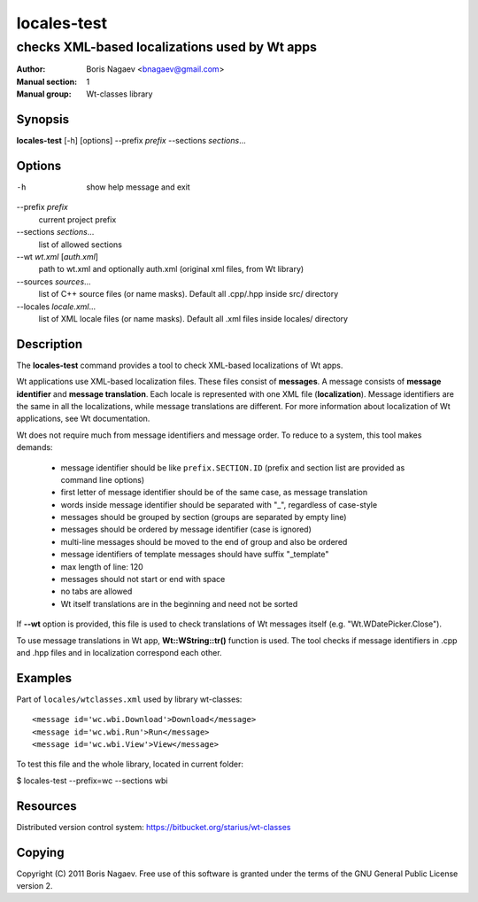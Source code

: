 ==============
 locales-test
==============

----------------------------------------------
checks XML-based localizations used by Wt apps
----------------------------------------------

:Author:         Boris Nagaev <bnagaev@gmail.com>
:Manual section: 1
:Manual group:   Wt-classes library

Synopsis
--------
**locales-test** [-h] [options] --prefix *prefix* --sections *sections*...

Options
-------
-h
    show help message and exit

--prefix *prefix*
    current project prefix

--sections *sections*...
    list of allowed sections

--wt *wt.xml* [*auth.xml*]
    path to wt.xml and optionally auth.xml
    (original xml files, from Wt library)

--sources *sources*...
    list of C++ source files (or name masks).
    Default all .cpp/.hpp inside src/ directory

--locales *locale.xml*...
    list of XML locale files (or name masks).
    Default all .xml files inside locales/ directory

Description
-----------
The **locales-test** command provides a tool
to check XML-based localizations of Wt apps.

Wt applications use XML-based localization files.
These files consist of **messages**.
A message consists of **message identifier** and **message translation**.
Each locale is represented with one XML file (**localization**).
Message identifiers are the same in all the localizations,
while message translations are different.
For more information about localization of Wt applications,
see Wt documentation.

Wt does not require much from message identifiers and message order.
To reduce to a system, this tool makes demands:

 * message identifier should be like ``prefix.SECTION.ID``
   (prefix and section list are provided as command line options)
 * first letter of message identifier should be of the same case,
   as message translation
 * words inside message identifier should be separated with "_",
   regardless of case-style
 * messages should be grouped by section (groups are separated by empty line)
 * messages should be ordered by message identifier (case is ignored)
 * multi-line messages should be moved to the end of group and also be ordered
 * message identifiers of template messages should have suffix "_template"
 * max length of line: 120
 * messages should not start or end with space
 * no tabs are allowed
 * Wt itself translations are in the beginning and need not be sorted

If **--wt** option is provided, this file is used to check translations
of Wt messages itself (e.g. "Wt.WDatePicker.Close").

To use message translations in Wt app, **Wt::WString::tr()** function is used.
The tool checks if message identifiers in .cpp and .hpp files
and in localization correspond each other.

Examples
--------
Part of ``locales/wtclasses.xml`` used by library wt-classes::

    <message id='wc.wbi.Download'>Download</message>
    <message id='wc.wbi.Run'>Run</message>
    <message id='wc.wbi.View'>View</message>

To test this file and the whole library, located in current folder:

$ locales-test --prefix=wc --sections wbi

Resources
---------
Distributed version control system: https://bitbucket.org/starius/wt-classes

Copying
-------
Copyright (C) 2011 Boris Nagaev.
Free use of this software is granted under the terms of the GNU General
Public License version 2.

